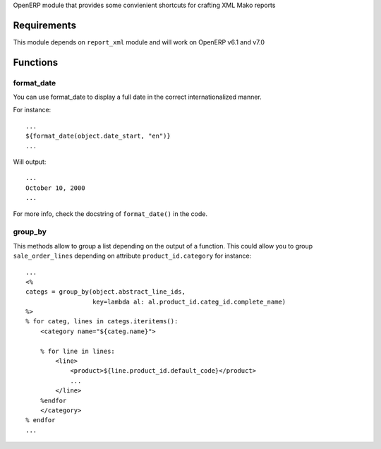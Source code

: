 OpenERP module that provides some convienient shortcuts for crafting XML Mako reports

Requirements
============

This module depends on ``report_xml`` module and will work on OpenERP v6.1 and v7.0


Functions
=========


format_date
-----------

You can use format_date to display a full date in the correct internationalized manner.

For instance::

    ...
    ${format_date(object.date_start, "en")}
    ...

Will output::

    ...
    October 10, 2000
    ...

For more info, check the docstring of ``format_date()`` in the code.


group_by
--------

This methods allow to group a list depending on the output of a function. This could
allow you to group ``sale_order_lines`` depending on attribute ``product_id.category``
for instance::

    ...
    <%
    categs = group_by(object.abstract_line_ids,
                      key=lambda al: al.product_id.categ_id.complete_name)
    %>
    % for categ, lines in categs.iteritems(): 
        <category name="${categ.name}">

        % for line in lines:
            <line>
                <product>${line.product_id.default_code}</product>
                ...
            </line>
        %endfor
        </category>
    % endfor
    ...


